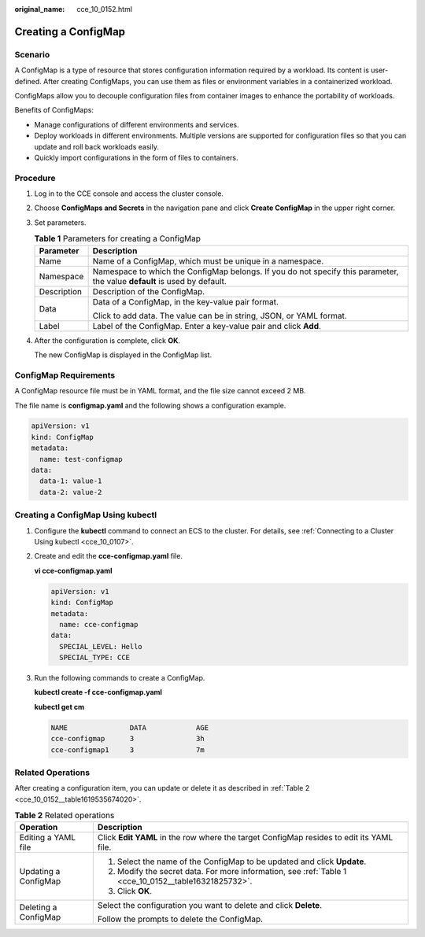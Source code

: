 :original_name: cce_10_0152.html

.. _cce_10_0152:

Creating a ConfigMap
====================

Scenario
--------

A ConfigMap is a type of resource that stores configuration information required by a workload. Its content is user-defined. After creating ConfigMaps, you can use them as files or environment variables in a containerized workload.

ConfigMaps allow you to decouple configuration files from container images to enhance the portability of workloads.

Benefits of ConfigMaps:

-  Manage configurations of different environments and services.
-  Deploy workloads in different environments. Multiple versions are supported for configuration files so that you can update and roll back workloads easily.
-  Quickly import configurations in the form of files to containers.

Procedure
---------

#. Log in to the CCE console and access the cluster console.

#. Choose **ConfigMaps and Secrets** in the navigation pane and click **Create ConfigMap** in the upper right corner.

#. Set parameters.

   .. _cce_10_0152__table16321825732:

   .. table:: **Table 1** Parameters for creating a ConfigMap

      +-----------------------------------+---------------------------------------------------------------------------------------------------------------------------+
      | Parameter                         | Description                                                                                                               |
      +===================================+===========================================================================================================================+
      | Name                              | Name of a ConfigMap, which must be unique in a namespace.                                                                 |
      +-----------------------------------+---------------------------------------------------------------------------------------------------------------------------+
      | Namespace                         | Namespace to which the ConfigMap belongs. If you do not specify this parameter, the value **default** is used by default. |
      +-----------------------------------+---------------------------------------------------------------------------------------------------------------------------+
      | Description                       | Description of the ConfigMap.                                                                                             |
      +-----------------------------------+---------------------------------------------------------------------------------------------------------------------------+
      | Data                              | Data of a ConfigMap, in the key-value pair format.                                                                        |
      |                                   |                                                                                                                           |
      |                                   | Click |image1| to add data. The value can be in string, JSON, or YAML format.                                             |
      +-----------------------------------+---------------------------------------------------------------------------------------------------------------------------+
      | Label                             | Label of the ConfigMap. Enter a key-value pair and click **Add**.                                                         |
      +-----------------------------------+---------------------------------------------------------------------------------------------------------------------------+

#. After the configuration is complete, click **OK**.

   The new ConfigMap is displayed in the ConfigMap list.

ConfigMap Requirements
----------------------

A ConfigMap resource file must be in YAML format, and the file size cannot exceed 2 MB.

The file name is **configmap.yaml** and the following shows a configuration example.

.. code-block::

   apiVersion: v1
   kind: ConfigMap
   metadata:
     name: test-configmap
   data:
     data-1: value-1
     data-2: value-2

Creating a ConfigMap Using kubectl
----------------------------------

#. Configure the **kubectl** command to connect an ECS to the cluster. For details, see :ref:`Connecting to a Cluster Using kubectl <cce_10_0107>`.

#. Create and edit the **cce-configmap.yaml** file.

   **vi cce-configmap.yaml**

   .. code-block::

      apiVersion: v1
      kind: ConfigMap
      metadata:
        name: cce-configmap
      data:
        SPECIAL_LEVEL: Hello
        SPECIAL_TYPE: CCE

#. Run the following commands to create a ConfigMap.

   **kubectl create -f cce-configmap.yaml**

   **kubectl get cm**

   .. code-block::

      NAME               DATA            AGE
      cce-configmap      3               3h
      cce-configmap1     3               7m

Related Operations
------------------

After creating a configuration item, you can update or delete it as described in :ref:`Table 2 <cce_10_0152__table1619535674020>`.

.. _cce_10_0152__table1619535674020:

.. table:: **Table 2** Related operations

   +-----------------------------------+------------------------------------------------------------------------------------------------------+
   | Operation                         | Description                                                                                          |
   +===================================+======================================================================================================+
   | Editing a YAML file               | Click **Edit YAML** in the row where the target ConfigMap resides to edit its YAML file.             |
   +-----------------------------------+------------------------------------------------------------------------------------------------------+
   | Updating a ConfigMap              | #. Select the name of the ConfigMap to be updated and click **Update**.                              |
   |                                   | #. Modify the secret data. For more information, see :ref:`Table 1 <cce_10_0152__table16321825732>`. |
   |                                   | #. Click **OK**.                                                                                     |
   +-----------------------------------+------------------------------------------------------------------------------------------------------+
   | Deleting a ConfigMap              | Select the configuration you want to delete and click **Delete**.                                    |
   |                                   |                                                                                                      |
   |                                   | Follow the prompts to delete the ConfigMap.                                                          |
   +-----------------------------------+------------------------------------------------------------------------------------------------------+

.. |image1| image:: /_static/images/en-us_image_0000001205757902.png
